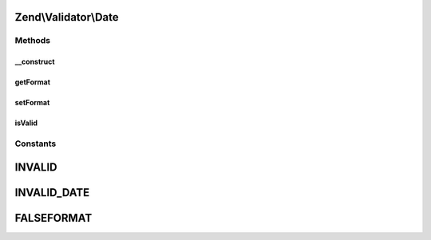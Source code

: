 .. Validator/Date.php generated using docpx on 01/30/13 03:32am


Zend\\Validator\\Date
=====================

Methods
+++++++

__construct
-----------

.. function:: __construct()


    Sets validator options

    :param string|array|Traversable: OPTIONAL



getFormat
---------

.. function:: getFormat()


    Returns the format option

    :rtype: string|null 



setFormat
---------

.. function:: setFormat()


    Sets the format option

    :param string: 

    :rtype: Date provides a fluent interface



isValid
-------

.. function:: isValid()


    Returns true if $value is a valid date of the format YYYY-MM-DD
    If optional $format is set the date format is checked
    according to DateTime

    :param string|array|int|DateTime: 

    :rtype: bool 





Constants
+++++++++

INVALID
=======

INVALID_DATE
============

FALSEFORMAT
===========

